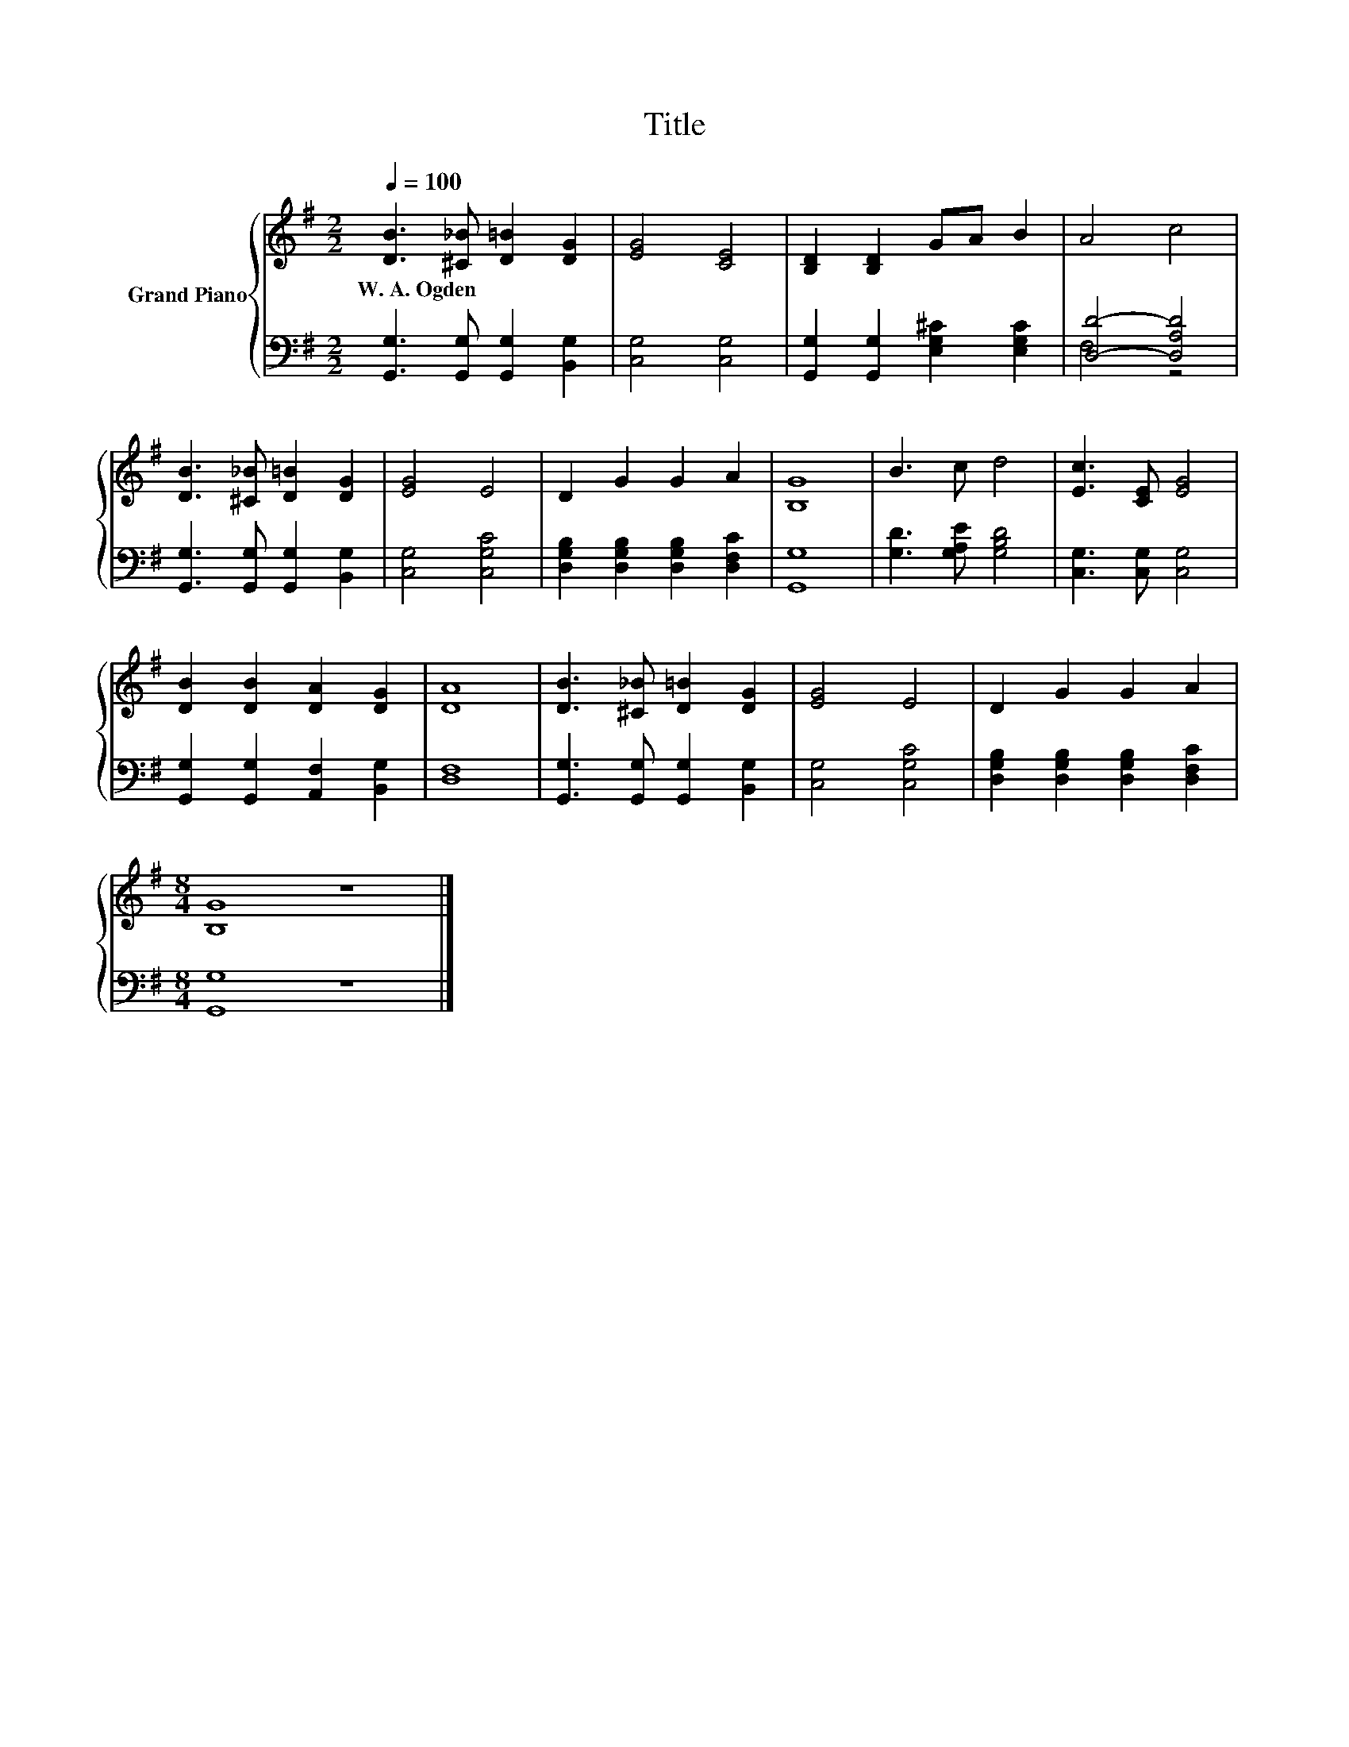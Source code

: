 X:1
T:Title
%%score { 1 | ( 2 3 ) }
L:1/8
Q:1/4=100
M:2/2
K:G
V:1 treble nm="Grand Piano"
V:2 bass 
V:3 bass 
V:1
 [DB]3 [^C_B] [D=B]2 [DG]2 | [EG]4 [CE]4 | [B,D]2 [B,D]2 GA B2 | A4 c4 | %4
w: W.~A.~Ogden * * *||||
 [DB]3 [^C_B] [D=B]2 [DG]2 | [EG]4 E4 | D2 G2 G2 A2 | [B,G]8 | B3 c d4 | [Ec]3 [CE] [EG]4 | %10
w: ||||||
 [DB]2 [DB]2 [DA]2 [DG]2 | [DA]8 | [DB]3 [^C_B] [D=B]2 [DG]2 | [EG]4 E4 | D2 G2 G2 A2 | %15
w: |||||
[M:8/4] [B,G]8 z8 |] %16
w: |
V:2
 [G,,G,]3 [G,,G,] [G,,G,]2 [B,,G,]2 | [C,G,]4 [C,G,]4 | [G,,G,]2 [G,,G,]2 [E,G,^C]2 [E,G,C]2 | %3
 [D,D]4- [D,A,D]4 | [G,,G,]3 [G,,G,] [G,,G,]2 [B,,G,]2 | [C,G,]4 [C,G,C]4 | %6
 [D,G,B,]2 [D,G,B,]2 [D,G,B,]2 [D,F,C]2 | [G,,G,]8 | [G,D]3 [G,A,E] [G,B,D]4 | %9
 [C,G,]3 [C,G,] [C,G,]4 | [G,,G,]2 [G,,G,]2 [A,,F,]2 [B,,G,]2 | [D,F,]8 | %12
 [G,,G,]3 [G,,G,] [G,,G,]2 [B,,G,]2 | [C,G,]4 [C,G,C]4 | [D,G,B,]2 [D,G,B,]2 [D,G,B,]2 [D,F,C]2 | %15
[M:8/4] [G,,G,]8 z8 |] %16
V:3
 x8 | x8 | x8 | F,4 z4 | x8 | x8 | x8 | x8 | x8 | x8 | x8 | x8 | x8 | x8 | x8 |[M:8/4] x16 |] %16

